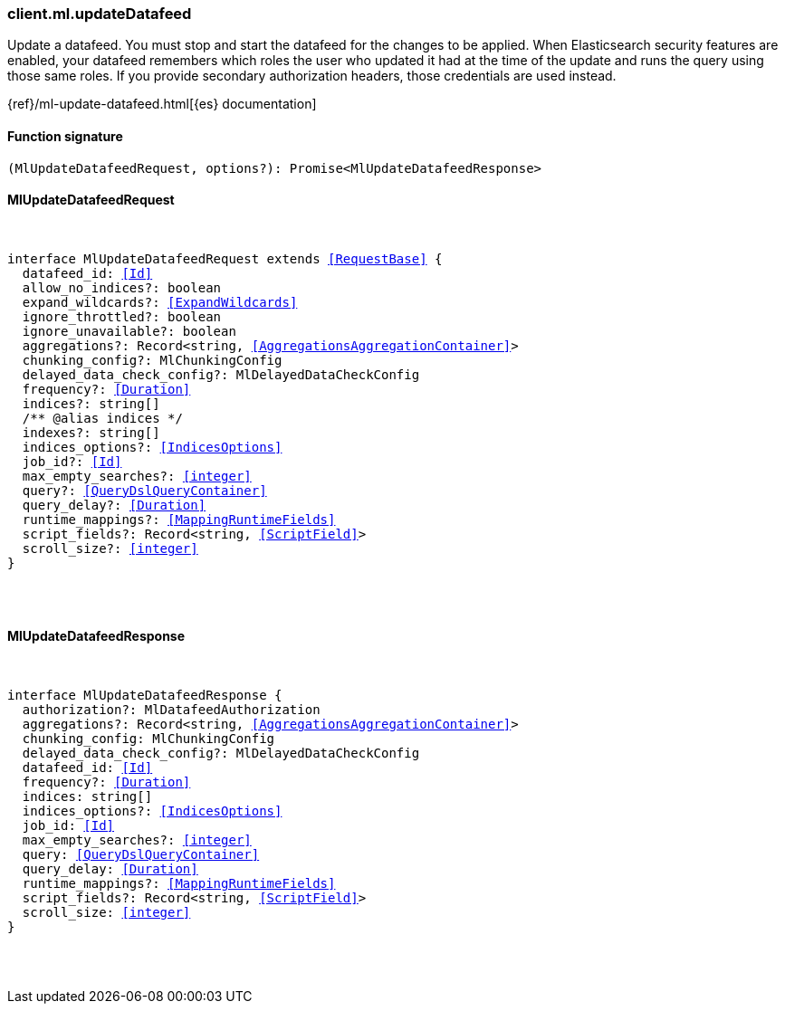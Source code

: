 [[reference-ml-update_datafeed]]

////////
===========================================================================================================================
||                                                                                                                       ||
||                                                                                                                       ||
||                                                                                                                       ||
||        ██████╗ ███████╗ █████╗ ██████╗ ███╗   ███╗███████╗                                                            ||
||        ██╔══██╗██╔════╝██╔══██╗██╔══██╗████╗ ████║██╔════╝                                                            ||
||        ██████╔╝█████╗  ███████║██║  ██║██╔████╔██║█████╗                                                              ||
||        ██╔══██╗██╔══╝  ██╔══██║██║  ██║██║╚██╔╝██║██╔══╝                                                              ||
||        ██║  ██║███████╗██║  ██║██████╔╝██║ ╚═╝ ██║███████╗                                                            ||
||        ╚═╝  ╚═╝╚══════╝╚═╝  ╚═╝╚═════╝ ╚═╝     ╚═╝╚══════╝                                                            ||
||                                                                                                                       ||
||                                                                                                                       ||
||    This file is autogenerated, DO NOT send pull requests that changes this file directly.                             ||
||    You should update the script that does the generation, which can be found in:                                      ||
||    https://github.com/elastic/elastic-client-generator-js                                                             ||
||                                                                                                                       ||
||    You can run the script with the following command:                                                                 ||
||       npm run elasticsearch -- --version <version>                                                                    ||
||                                                                                                                       ||
||                                                                                                                       ||
||                                                                                                                       ||
===========================================================================================================================
////////

[discrete]
[[client.ml.updateDatafeed]]
=== client.ml.updateDatafeed

Update a datafeed. You must stop and start the datafeed for the changes to be applied. When Elasticsearch security features are enabled, your datafeed remembers which roles the user who updated it had at the time of the update and runs the query using those same roles. If you provide secondary authorization headers, those credentials are used instead.

{ref}/ml-update-datafeed.html[{es} documentation]

[discrete]
==== Function signature

[source,ts]
----
(MlUpdateDatafeedRequest, options?): Promise<MlUpdateDatafeedResponse>
----

[discrete]
==== MlUpdateDatafeedRequest

[pass]
++++
<pre>
++++
interface MlUpdateDatafeedRequest extends <<RequestBase>> {
  datafeed_id: <<Id>>
  allow_no_indices?: boolean
  expand_wildcards?: <<ExpandWildcards>>
  ignore_throttled?: boolean
  ignore_unavailable?: boolean
  aggregations?: Record<string, <<AggregationsAggregationContainer>>>
  chunking_config?: MlChunkingConfig
  delayed_data_check_config?: MlDelayedDataCheckConfig
  frequency?: <<Duration>>
  indices?: string[]
  pass:[/**] @alias indices */
  indexes?: string[]
  indices_options?: <<IndicesOptions>>
  job_id?: <<Id>>
  max_empty_searches?: <<integer>>
  query?: <<QueryDslQueryContainer>>
  query_delay?: <<Duration>>
  runtime_mappings?: <<MappingRuntimeFields>>
  script_fields?: Record<string, <<ScriptField>>>
  scroll_size?: <<integer>>
}

[pass]
++++
</pre>
++++
[discrete]
==== MlUpdateDatafeedResponse

[pass]
++++
<pre>
++++
interface MlUpdateDatafeedResponse {
  authorization?: MlDatafeedAuthorization
  aggregations?: Record<string, <<AggregationsAggregationContainer>>>
  chunking_config: MlChunkingConfig
  delayed_data_check_config?: MlDelayedDataCheckConfig
  datafeed_id: <<Id>>
  frequency?: <<Duration>>
  indices: string[]
  indices_options?: <<IndicesOptions>>
  job_id: <<Id>>
  max_empty_searches?: <<integer>>
  query: <<QueryDslQueryContainer>>
  query_delay: <<Duration>>
  runtime_mappings?: <<MappingRuntimeFields>>
  script_fields?: Record<string, <<ScriptField>>>
  scroll_size: <<integer>>
}

[pass]
++++
</pre>
++++
